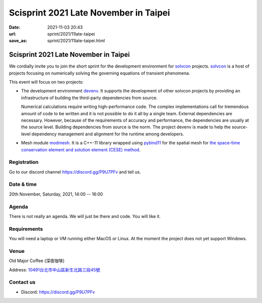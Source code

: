======================================
Scisprint 2021 Late November in Taipei
======================================

:date: 2021-11-03 20:43
:url: sprint/2021/11late-taipei
:save_as: sprint/2021/11late-taipei.html

Scisprint 2021 Late November in Taipei
======================================

We cordially invite you to join the short sprint for the development
environment for `solvcon <https://solvcon.net/>`_ projects.  solvcon_ is a host
of projects focusing on numerically solving the governing equations of
transient phenomena.

This event will focus on two projects:

* The development environment `devenv <https://github.com/solvcon/devenv>`__.
  It supports the development of other solvcon projects by providing an
  infrastructure of building the third-party dependencies from source.

  Numerical calculations require writing high-performance code.  The complex
  implementations call for tremendous amount of code to be written and it is
  not possible to do it all by a single team.  External dependencies are
  necessary.  However, because of the requirements of accuracy and performance,
  the dependencies are usually at the source level.  Building dependencies from
  source is the norm.  The project devenv is made to help the source-level
  dependency management and alignment for the runtime among developers.

* Mesh module `modmesh <https://github.com/solvcon/modmesh>`__.  It is a C++-11
  library wrapped using `pybind11
  <https://pybind11.readthedocs.io/en/stable/>`__ for the spatial mesh for `the
  space-time conservation element and solution element (CESE) method
  <https://yyc.solvcon.net/en/latest/cese/index.html>`__.

Registration
------------

Go to our discord channel https://discord.gg/P9U7PFv and tell us.

Date & time
-----------

20th November, Saturday, 2021, 14:00 -- 16:00

Agenda
------

There is not really an agenda.  We will just be there and code.  You will like
it.

Requirements
------------

You will need a laptop or VM running either MacOS or Linux.  At the moment the
project does not yet support Windows.

Venue
-----

Old Major Coffee (深夜咖啡)

Address: `10491台北市中山區新生北路三段45號 <https://goo.gl/maps/6oRQzdv6qyGYMd658>`__

.. (`google map <https://goo.gl/maps/6oRQzdv6qyGYMd658>`__)

.. raw:: html

  <div style="overflow:hidden; padding-bottom:56.25%; position:relative; height:0;">
  <iframe src="https://www.google.com/maps/embed?pb=!1m18!1m12!1m3!1d3614.073510494754!2d121.52589461500686!3d25.065497483957607!2m3!1f0!2f0!3f0!3m2!1i1024!2i768!4f13.1!3m3!1m2!1s0x3442a95a8b603a35%3A0x590db4ab4ba42ea7!2zT2xkIE1ham9yIENvZmZlZSAo5rex5aSc5ZKW5ZWhKQ!5e0!3m2!1szh-TW!2stw!4v1635945495505!5m2!1szh-TW!2stw"
  style="left:0; top:0; height:100%; width:100%; position:absolute; border:0;"
  allowfullscreen=""
  aria-hidden="false"
  tabindex="0"
  loading="lazy">
  </iframe>
  </div>


Contact us
----------

* Discord: https://discord.gg/P9U7PFv
